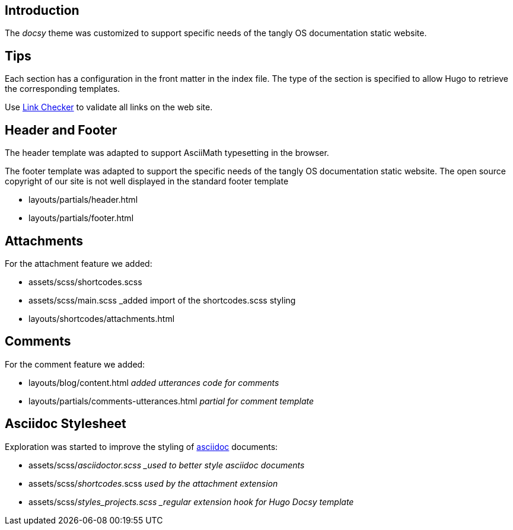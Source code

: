 == Introduction

The _docsy_ theme was customized to support specific needs of the tangly OS documentation static website.

== Tips

Each section has a configuration in the front matter in the index file. The type of the section is specified to allow Hugo to retrieve the corresponding templates.

Use https://linkchecker.github.io/linkchecker/[Link Checker] to validate all links on the web site.

== Header and Footer

The header template was adapted to support AsciiMath typesetting in the browser.

The footer template was adapted to support the specific needs of the tangly OS documentation static website.
The open source copyright of our site is not well displayed in the standard footer template

* layouts/partials/header.html
* layouts/partials/footer.html

== Attachments

For the attachment feature we added:

* assets/scss/shortcodes.scss
* assets/scss/main.scss _added import of the shortcodes.scss styling
* layouts/shortcodes/attachments.html

== Comments

For the comment feature we added:

* layouts/blog/content.html _added utterances code for comments_
* layouts/partials/comments-utterances.html _partial for comment template_

== Asciidoc Stylesheet

Exploration was started to improve the styling of https://asciidoc.org[asciidoc] documents:

* assets/scss/_asciidoctor.scss _used to better style asciidoc documents_
* assets/scss/_shortcodes_.scss _used by the attachment extension_
* assets/scss/_styles_projects.scss _regular extension hook for Hugo Docsy template_
